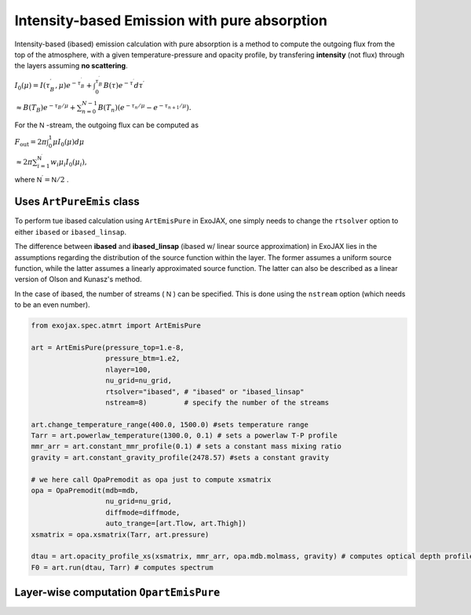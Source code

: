 Intensity-based Emission with pure absorption
------------------------------------------------------

Intensity-based (ibased) emission calculation with pure absorption is a method to compute the outgoing flux from the top of the atmosphere,  
with a given temperature-pressure and opacity profile, by transfering **intensity** (not flux) through the layers assuming **no scattering**. 

:math:`I_0 (\mu) = I (\tau_B^\prime, \mu) e^{-\tau_B^\prime} +\int^{\tau_B^\prime}_{0} B (\tau) e^{-\tau^\prime} d \tau^\prime`

:math:`\approx B(T_B) e^{- \tau_{B}/\mu} + \sum_{n=0}^{N-1} B(T_n) (e^{-\tau_{n}/\mu} - e^{-\tau_{n+1}/\mu}).`

For the 
:math:`\mathsf{N}` 
-stream, the outgoing flux can be computed as

:math:`F_\mathrm{out} = 2 \pi \int_0^1 \mu I_0(\mu)  d \mu`

:math:`\approx 2 \pi \sum_{i=1}^{\mathsf{N}^\prime} w_i \mu_i I_0 (\mu_i),`

where 
:math:`\mathsf{N}^\prime = \mathsf{N}/2`
.

Uses ``ArtPureEmis`` class
^^^^^^^^^^^^^^^^^^^^^^^^^^^^^^^^^^

To perform tue ibased calculation using ``ArtEmisPure`` in ExoJAX, 
one simply needs to change the ``rtsolver`` option to either ``ibased`` or ``ibased_linsap``. 

The difference between **ibased** and **ibased_linsap** (ibased w/ linear source approximation) in ExoJAX lies in the assumptions 
regarding the distribution of the source function within the layer. 
The former assumes a uniform source function, while the latter assumes a linearly approximated source function.
The latter can also be described as a linear version of Olson and Kunasz's method.

In the case of ibased, the number of streams (
:math:`\mathsf{N}` 
) can be specified. This is done using the ``nstream`` option (which needs to be an even number).

.. code:: ipython
    
    from exojax.spec.atmrt import ArtEmisPure

    art = ArtEmisPure(pressure_top=1.e-8,
                      pressure_btm=1.e2,
                      nlayer=100,
                      nu_grid=nu_grid, 
                      rtsolver="ibased", # "ibased" or "ibased_linsap"
                      nstream=8)         # specify the number of the streams
    
    art.change_temperature_range(400.0, 1500.0) #sets temperature range
    Tarr = art.powerlaw_temperature(1300.0, 0.1) # sets a powerlaw T-P profile
    mmr_arr = art.constant_mmr_profile(0.1) # sets a constant mass mixing ratio
    gravity = art.constant_gravity_profile(2478.57) #sets a constant gravity 

    # we here call OpaPremodit as opa just to compute xsmatrix 
    opa = OpaPremodit(mdb=mdb,
                      nu_grid=nu_grid,
                      diffmode=diffmode,
                      auto_trange=[art.Tlow, art.Thigh]) 
    xsmatrix = opa.xsmatrix(Tarr, art.pressure)

    dtau = art.opacity_profile_xs(xsmatrix, mmr_arr, opa.mdb.molmass, gravity) # computes optical depth profile  
    F0 = art.run(dtau, Tarr) # computes spectrum


Layer-wise computation ``OpartEmisPure``
^^^^^^^^^^^^^^^^^^^^^^^^^^^^^^^^^^^^^^^^^^^^^
